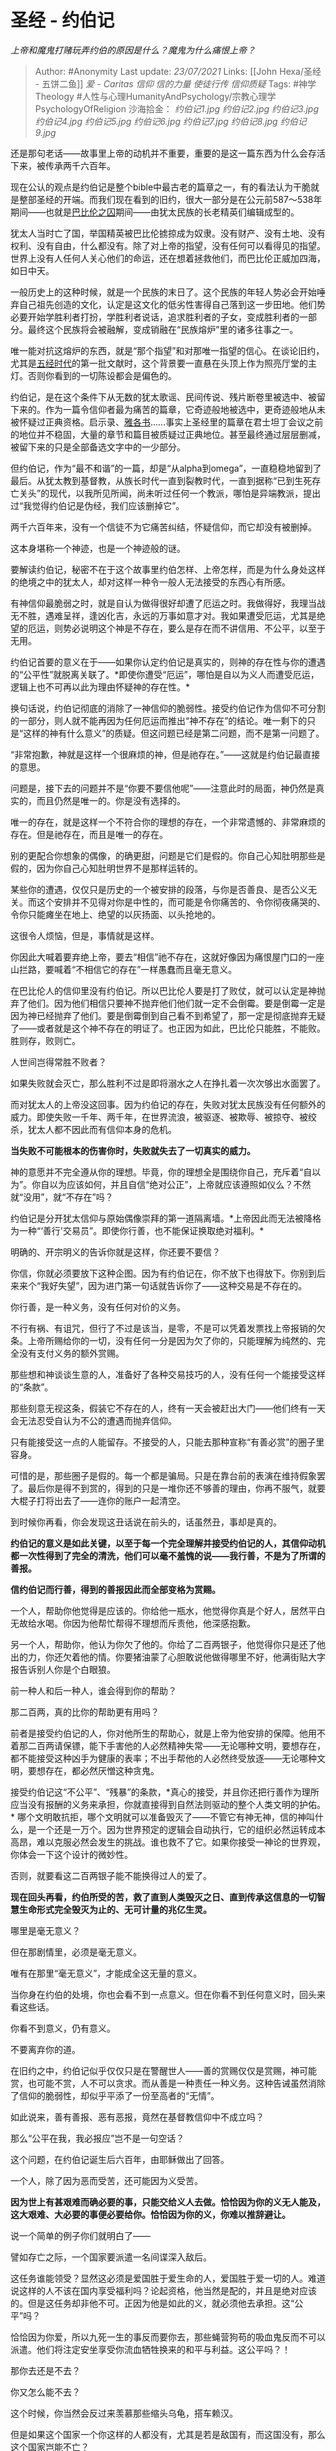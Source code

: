 * 圣经 - 约伯记
  :PROPERTIES:
  :CUSTOM_ID: 圣经---约伯记
  :END:

/上帝和魔鬼打赌玩弄约伯的原因是什么？魔鬼为什么痛恨上帝？/

#+BEGIN_QUOTE
  Author: #Anonymity Last update: /23/07/2021/ Links: [[John Hexa/圣经 -
  五饼二鱼]] [[爱 - Caritas]] [[信仰]] [[信的力量]] [[使徒行传]]
  [[信仰质疑]] Tags: #神学Theology
  #人性与心理HumanityAndPsychology/宗教心理学PsychologyOfReligion
  沙海拾金： [[约伯记1.jpg]] [[约伯记2.jpg]] [[约伯记3.jpg]]
  [[约伯记4.jpg]] [[约伯记5.jpg]] [[约伯记6.jpg]] [[约伯记7.jpg]]
  [[约伯记8.jpg]] [[约伯记9.jpg]]
#+END_QUOTE

还是那句老话------故事里上帝的动机并不重要，重要的是这一篇东西为什么会存活下来，被传承两千六百年。

现在公认的观点是约伯记是整个bible中最古老的篇章之一，有的看法认为干脆就是整部圣经的开端。而我们现在看到的旧约，很大一部分是在公元前587～538年期间------也就是[[https://www.zhihu.com/search?q=%E5%B7%B4%E6%AF%94%E4%BC%A6%E4%B9%8B%E5%9B%9A&search_source=Entity&hybrid_search_source=Entity&hybrid_search_extra=%7B%22sourceType%22%3A%22answer%22%2C%22sourceId%22%3A623230181%7D][巴比伦之囚]]期间------由犹太民族的长老精英们编辑成型的。

犹太人当时亡了国，举国精英被巴比伦掳掠成为奴隶。没有财产、没有土地、没有权利、没有自由，什么都没有。除了对上帝的指望，没有任何可以看得见的指望。世界上没有人任何人关心他们的命运，还在想着拯救他们，而巴比伦正威加四海，如日中天。

一般历史上的这种时候，就是一个民族的末日了。这个民族的年轻人势必会开始唾弃自己祖先创造的文化，认定是这文化的低劣性害得自己落到这一步田地。他们势必要开始学胜利者打扮，学胜利者说话，追求胜利者的子女，变成胜利者的一部分。最终这个民族将会被融解，变成销融在“民族熔炉”里的诸多往事之一。

唯一能对抗这熔炉的东西，就是“那个指望”和对那唯一指望的信心。在谈论旧约，尤其是[[https://www.zhihu.com/search?q=%E4%BA%94%E7%BB%8F%E6%97%B6%E4%BB%A3&search_source=Entity&hybrid_search_source=Entity&hybrid_search_extra=%7B%22sourceType%22%3A%22answer%22%2C%22sourceId%22%3A623230181%7D][五经时代]]的第一批文献时，这个背景要一直悬在头顶上作为照亮厅堂的主灯。否则你看到的一切陈设都会是偏色的。

约伯记，是在这个条件下从无数的犹太歌谣、民间传说、残片断卷里被选中、被留下来的。作为一篇令信仰者最为痛苦的篇章，它奇迹般地被选中，更奇迹般地从未被怀疑过正典资格。启示录、[[https://www.zhihu.com/search?q=%E9%9B%85%E5%90%84%E4%B9%A6&search_source=Entity&hybrid_search_source=Entity&hybrid_search_extra=%7B%22sourceType%22%3A%22answer%22%2C%22sourceId%22%3A623230181%7D][雅各书]]......事实上圣经里的篇章在君士坦丁会议之前的地位并不稳固，大量的章节和篇目被质疑过正典地位。甚至最终通过层层删减，被留下来的只是全部备选文字中的一少部分。

但约伯记，作为“最不和谐”的一篇，却是“从alpha到omega”，一直稳稳地留到了最后。从犹太教到基督教，从族长时代一直到裂教时代，一直到据称“已到生死存亡关头”的现代，以我所见所闻，尚未听过任何一个教派，哪怕是异端教派，提出过“我觉得约伯记是伪经，我们应该删掉它”。

两千六百年来，没有一个信徒不为它痛苦纠结，怀疑信仰，而它却没有被删掉。

这本身堪称一个神迹，也是一个神迹般的谜。

要解读约伯记，秘密不在于这个故事里约伯怎样、上帝怎样，而是为什么身处这样的绝境之中的犹太人，却对这样一种令一般人无法接受的东西心有所感。

有神信仰最脆弱之时，就是自认为做得很好却遭了厄运之时。我做得好，我理当战无不胜，遇难呈祥，逢凶化吉，永远的万事如意才对。我如果遭受厄运，尤其是绝望的厄运，则势必说明这个神是不存在，要么是存在而不讲信用、不公平，以至于无用。

约伯记首要的意义在于------如果你认定约伯记是真实的，则神的存在性与你的遭遇的“公平性”就脱离关联了。*即使你遭受“厄运”，哪怕是自以为义人而遭受厄运，逻辑上也不可再以此为理由怀疑神的存在性。*

换句话说，约伯记彻底的消除了一神信仰的脆弱性。接受约伯记作为信仰不可分割的一部分，则人就不能再因为任何厄运而推出“神不存在”的结论。唯一剩下的只是“这样的神有什么意义”的质疑。但这问题已经是第二问题，而不是第一问题了。

“非常抱歉，神就是这样一个很麻烦的神，但是祂存在。”------这就是约伯记最直接的意思。

问题是，接下去的问题并不是“你要不要信他呢”------注意此时的局面，神仍然是真实的，而且仍然是唯一的。你是没有选择的。

唯一的存在，就是这样一个不符合你的理想的存在，一个非常遗憾的、非常麻烦的存在。但是祂存在，而且是唯一的存在。

别的更配合你想象的偶像，的确更甜，问题是它们是假的。你自己心知肚明那些是假的，因为你自己心知肚明世界不是那样运转的。

某些你的遭遇，仅仅只是历史的一个被安排的段落，与你是否善良、是否公义无关。而这个安排并不见得对你是中性的，而可能是令你痛苦的、令你彻夜痛哭的、令你只能瘫坐在地上、绝望的以灰扬面、以头抢地的。

这很令人烦恼，但是，事情就是这样。

你因此大喊着要弃绝上帝，要去“相信”祂不存在，这就好像因为痛恨屋门口的一座山拦路，要喊着“不相信它的存在”一样愚蠢而且毫无意义。

在巴比伦人的信仰里没有约伯记。所以巴比伦人要是打了败仗，就可以认定是神抛弃了他们。因为他们相信只要神不抛弃他们他们就一定不会倒霉。要是倒霉一定是因为神已经抛弃了他们。要是倒霉倒到自己看不到希望了，那一定是彻底抛弃无疑了------或者就是这个神不存在的明证了。也正因为如此，巴比伦只能胜，不能败。胜则存，败则亡。

人世间岂得常胜不败者？

如果失败就会灭亡，那么胜利不过是即将溺水之人在挣扎着一次次够出水面罢了。

而对犹太人的上帝没这回事。因为约伯记的存在，失败对犹太民族没有任何额外的威力。即使失败一千年、两千年，在世界流浪，被驱逐、被欺辱、被掠夺、被绞杀，犹太人都不因此而有信仰本身的危机。

*当失败不可能根本的伤害你时，失败就失去了一切真实的威力。*

神的意愿并不完全遵从你的理想。毕竟，你的理想全是围绕你自己，充斥着“自以为”。你自以为应该如何，并且自信“绝对公正”，上帝就应该遵照如仪么？不然就“没用”，就“不存在”吗？

约伯记是分开犹太信仰与原始偶像崇拜的第一道隔离墙。*上帝因此而无法被降格为一种“‘善行'交易员”。即使你行善，也不能保证换取绝对福利。*

明确的、开宗明义的告诉你就是这样，你还要不要信？

你信，你就必须要放下这种企图。因为有约伯记在，你不放下也得放下。你别到后来来个“我好失望”，因为进门第一句话就告诉你了------这种交易是不存在的。

你行善，是一种义务，没有任何对价的义务。

不行有祸、有诅咒，但行了不过是该当，是零，不是可以凭着发票找上帝报销的欠条。上帝所赐给你的一切，没有任何一分是因为欠了你的，只能理解为纯然的、完全没有支付义务的额外赏赐。

那些想和神谈谈生意的人，准备好了各种交易技巧的人，没有任何一个能接受这样的“条款”。

那些刻意无视这条，假装它不存在的人，终有一天会被赶出大门------他们终有一天会无法忍受自认为不公的遭遇而抛弃信仰。

只有能接受这一点的人能留存。不接受的人，只能去那种宣称“有善必赏”的圈子里容身。

可惜的是，那些圈子是假的。每一个都是骗局。只是在靠台前的表演在维持假象罢了。最后你是得不到赏的，得到的只是一堆你还不够善的理由，你再不服气，就要大棍子打将出去了------连你的账户一起清空。

到时候你再看，你会发现这丑话说在前头的，话虽然丑，事却是真的。

*约伯记的意义是如此关键，以至于每一个完全理解并接受约伯记的人，其信仰动机都一次性得到了完全的清洗，他们可以毫不羞愧的说------我行善，不是为了所谓的善报。*

*信约伯记而行善，得到的善报因此而全部变格为赏赐。*

一个人，帮助你他觉得是应该的。你给他一瓶水，他觉得你真是个好人，居然平白无故给水喝。你因为他帮忙帮得不理想而斥责他，他深感抱歉。

另一个人，帮助你，他认为你欠了他的。你给了二百两银子，他觉得你只是还了他出的力，你还欠着他的情。你要猪油蒙了心胆敢说他做得哪里不好，他满街贴大字报告诉别人你是个白眼狼。

前一种人和后一种人，谁会得到你的帮助？

那二百两，真的比你的帮助更有用吗？

前者是接受约伯记的人，你对他所生的帮助心，就是上帝为他安排的保障。他用不着那二百两请保镖，能下手害他的人必然精神失常------无论哪种文明，要想存在，都不能接受这种凶手为健康的表率；不出手帮他的人必然终受放逐------无论哪种文明，要想存在，都必然厌憎这种贪鬼。

接受约伯记这“不公平”、“残暴”的条款，*真心的接受，并且你还把行善作为理所应当没有报酬的义务来承担，你就直接得到自然法则驱动的整个人类文明的护佑。*
哪个文明敢抗拒，哪个文明就可以准备毁灭了------不管它有神无神，信的神叫什么，是一个还是一万个。因为世界预定的逻辑会自动执行，它的组织必然运转成本高昂，难以克服必然会发生的挑战。谁也救不了它。如果你接受一神论的世界观，你体会一下这个设计的微妙性。

否则，就要看这二百两银子能不能换得过人的爱了。

*现在回头再看，约伯所受的苦，救了直到人类毁灭之日、直到传承这信息的一切智慧生命形式完全毁灭为止的、无可计量的兆亿生灵。*

哪里是毫无意义？

但在那剧情里，必须是毫无意义。

唯有在那里“毫无意义”，才能成全这无量的意义。

当你身在约伯的处境，你也会看不到一点意义。但在你看不到任何意义时，回头来看这些话。

你看不到意义，仍有意义。

不要离弃你的道。

在旧约之中，约伯记似乎仅仅只是在警醒世人------善的赏赐仅仅是赏赐，神可能赏，也可能不赏，人不可以贪求。而从善是一种责任一种义务。这种告诫虽然消除了信仰的脆弱性，却似乎平添了一份至高者的“无情”。

如此说来，善有善报、恶有恶报，竟然在基督教信仰中不成立吗？

那么“公平在我，我必报应”岂不是一句空话？

这个问题，在约伯记诞生后六百年，由耶稣做出了回答。

一个人，除了因为恶而受苦，还可能因为义受苦。

*因为世上有甚艰难而确必要的事，只能交给义人去做。恰恰因为你的义无人能及，这大艰难、大必要的事便必要给你。恰恰因为你的义，你难以推辞避让。*

说一个简单的例子你们就明白了------

譬如存亡之际，一个国家要派遣一名间谍深入敌后。

这任务谁能领受？显然这必须是爱国胜于爱生命的人，爱国胜于爱一切的人。难道说这样的人不该在国内享受福利吗？论起资格，他当然是配的，并且是绝对应该的。但是这任务却非他不可。正因为他是如此的义，就必须他去承担。这“公平”吗？

恰恰因为你爱，所以九死一生的事反而要你去，那些蝇营狗苟的吸血鬼反而不可以派遣。他们将注定安坐享受你流血牺牲换来的和平与利益。这公平吗？！

那你去还是不去？

你又怎么能不去？

这个时候，你当然会反过来羡慕那些缩头乌龟，搭车赖汉。

但是如果这个国家一个你这样的人都没有，尤其是若是敌国有，而这国没有，那么这个国家岂能不亡？

这位间谍也没可能把这种潜伏任务当作博取功名利禄的生意来做。------给你一副牌，一次抽中大王给你一百万，抽不中枪毙，这个能当发财生意做吗？

在基督教的伦理里，正因为你义，所以你有使命、有命定的负担要承受这种“不公”，而且你不要指望现世会给你足够的回报。你唯一可以相信存在的回报，就是上帝必然在永生里给你的回报。除此之外，没有任何其他指望可言------无论是强大的国家，还是伟大的君王，都无法对这些真正艰难的任务承诺任何回报，甚至不能承诺任何“意义”。

这些事必须有人去为人类做，去为别人做。而且现世没有回报的指望。这个安排是非常残酷的，但是世界的确就是这样安排的。因为这个原因，多少父母在家教育自己的子女------学精明一些，不要出头，不要犯傻。“杀人放火金腰带，修桥补路无尸骸”。

这些父母们是在说假话吓唬孩子吗？不，他们说的是实话。

*这个世界，是依靠着那些“傻人”的牺牲得以维持的。他们无法有任何指望，只能指望在天上的上帝是真正公平的，而且是能无限的满足公平的。*

约伯并非毫无理由受到折磨，只是这折磨并非因为他有罪当罚，而是一种放置在他身上的使命。

你若追求成为一个义人，在求道的路上勇猛精进，那么你就是在无形中追求约伯的待遇------随时可能有令你倍感煎熬的使命降临在你身上。那么当这种“苦难”终于降临时，又有什么“不公平”呢？*这只是在告诫每一个追求为义的人，这个义到底有多沉重，不要以为那只是用鲜花、掌声和自恋铺成的道路。明白约伯记的存在、没有心怀侥幸而仍然不离正道的人，足以当得起一切的尊敬。*

信仰就因此有了重量。
